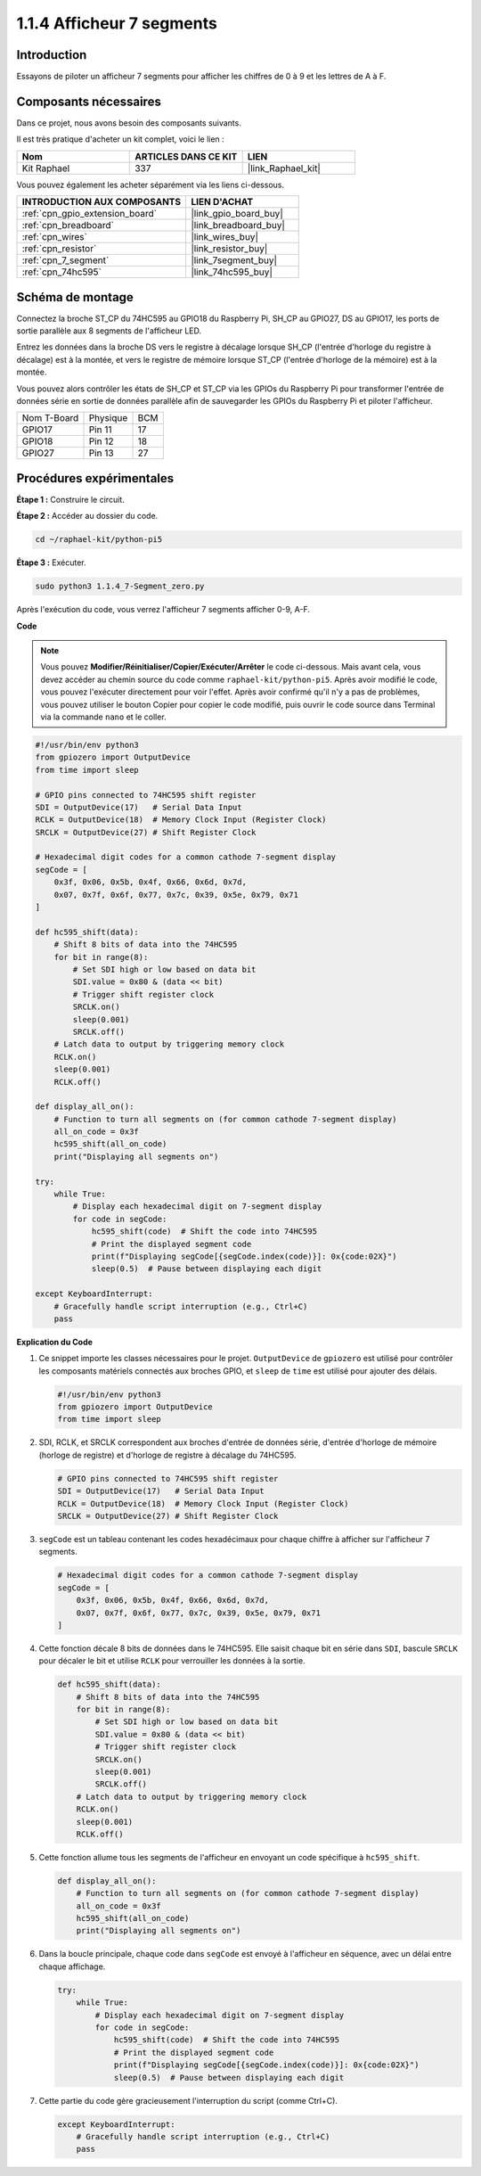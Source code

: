 .. _1.1.4_py_pi5:

1.1.4 Afficheur 7 segments
===============================

Introduction
-------------------

Essayons de piloter un afficheur 7 segments pour afficher les chiffres de 0 à 9 et les lettres de A à F.

Composants nécessaires
--------------------------------

Dans ce projet, nous avons besoin des composants suivants.

.. image:: ../python_pi5/img/1.1.4_7_segment_list.png

Il est très pratique d'acheter un kit complet, voici le lien :

.. list-table::
    :widths: 20 20 20
    :header-rows: 1

    *   - Nom
        - ARTICLES DANS CE KIT
        - LIEN
    *   - Kit Raphael
        - 337
        - |link_Raphael_kit|

Vous pouvez également les acheter séparément via les liens ci-dessous.

.. list-table::
    :widths: 30 20
    :header-rows: 1

    *   - INTRODUCTION AUX COMPOSANTS
        - LIEN D'ACHAT

    *   - :ref:`cpn_gpio_extension_board`
        - |link_gpio_board_buy|
    *   - :ref:`cpn_breadboard`
        - |link_breadboard_buy|
    *   - :ref:`cpn_wires`
        - |link_wires_buy|
    *   - :ref:`cpn_resistor`
        - |link_resistor_buy|
    *   - :ref:`cpn_7_segment`
        - |link_7segment_buy|
    *   - :ref:`cpn_74hc595`
        - |link_74hc595_buy|


Schéma de montage
-----------------------

Connectez la broche ST_CP du 74HC595 au GPIO18 du Raspberry Pi, SH_CP au GPIO27, DS au GPIO17, 
les ports de sortie parallèle aux 8 segments de l'afficheur LED.

Entrez les données dans la broche DS vers le registre à décalage lorsque SH_CP (l'entrée d'horloge du registre à décalage) est à la montée, 
et vers le registre de mémoire lorsque ST_CP (l'entrée d'horloge de la mémoire) est à la montée.

Vous pouvez alors contrôler les états de SH_CP et ST_CP via les GPIOs du Raspberry Pi pour transformer 
l'entrée de données série en sortie de données parallèle afin de sauvegarder les GPIOs du Raspberry Pi 
et piloter l'afficheur.

============ ======== ===
Nom T-Board  Physique BCM
GPIO17       Pin 11   17
GPIO18       Pin 12   18
GPIO27       Pin 13   27
============ ======== ===

.. image:: ../python_pi5/img/1.1.4_7_segment_schematic.png


Procédures expérimentales
------------------------------

**Étape 1 :** Construire le circuit.

.. image:: ../python_pi5/img/1.1.4_7-Segment_circuit.png

**Étape 2 :** Accéder au dossier du code.

.. raw:: html

   <run></run>

.. code-block::

    cd ~/raphael-kit/python-pi5

**Étape 3 :** Exécuter.

.. raw:: html

   <run></run>

.. code-block::

    sudo python3 1.1.4_7-Segment_zero.py

Après l'exécution du code, vous verrez l'afficheur 7 segments afficher 0-9, A-F.

**Code**

.. note::
    Vous pouvez **Modifier/Réinitialiser/Copier/Exécuter/Arrêter** le code ci-dessous. Mais avant cela, vous devez accéder au chemin source du code comme ``raphael-kit/python-pi5``. Après avoir modifié le code, vous pouvez l'exécuter directement pour voir l'effet. Après avoir confirmé qu'il n'y a pas de problèmes, vous pouvez utiliser le bouton Copier pour copier le code modifié, puis ouvrir le code source dans Terminal via la commande ``nano`` et le coller.

.. raw:: html

    <run></run>

.. code-block:: python

   #!/usr/bin/env python3
   from gpiozero import OutputDevice
   from time import sleep

   # GPIO pins connected to 74HC595 shift register
   SDI = OutputDevice(17)   # Serial Data Input
   RCLK = OutputDevice(18)  # Memory Clock Input (Register Clock)
   SRCLK = OutputDevice(27) # Shift Register Clock

   # Hexadecimal digit codes for a common cathode 7-segment display
   segCode = [
       0x3f, 0x06, 0x5b, 0x4f, 0x66, 0x6d, 0x7d,
       0x07, 0x7f, 0x6f, 0x77, 0x7c, 0x39, 0x5e, 0x79, 0x71
   ]

   def hc595_shift(data):
       # Shift 8 bits of data into the 74HC595
       for bit in range(8):
           # Set SDI high or low based on data bit
           SDI.value = 0x80 & (data << bit)
           # Trigger shift register clock
           SRCLK.on()
           sleep(0.001)
           SRCLK.off()
       # Latch data to output by triggering memory clock
       RCLK.on()
       sleep(0.001)
       RCLK.off()

   def display_all_on():
       # Function to turn all segments on (for common cathode 7-segment display)
       all_on_code = 0x3f
       hc595_shift(all_on_code)
       print("Displaying all segments on")

   try:
       while True:
           # Display each hexadecimal digit on 7-segment display
           for code in segCode:
               hc595_shift(code)  # Shift the code into 74HC595
               # Print the displayed segment code
               print(f"Displaying segCode[{segCode.index(code)}]: 0x{code:02X}")
               sleep(0.5)  # Pause between displaying each digit

   except KeyboardInterrupt:
       # Gracefully handle script interruption (e.g., Ctrl+C)
       pass


**Explication du Code**

#. Ce snippet importe les classes nécessaires pour le projet. ``OutputDevice`` de ``gpiozero`` est utilisé pour contrôler les composants matériels connectés aux broches GPIO, et ``sleep`` de ``time`` est utilisé pour ajouter des délais.

   .. code-block:: python

       #!/usr/bin/env python3
       from gpiozero import OutputDevice
       from time import sleep

#. SDI, RCLK, et SRCLK correspondent aux broches d'entrée de données série, d'entrée d'horloge de mémoire (horloge de registre) et d'horloge de registre à décalage du 74HC595.

   .. code-block:: python

       # GPIO pins connected to 74HC595 shift register
       SDI = OutputDevice(17)   # Serial Data Input
       RCLK = OutputDevice(18)  # Memory Clock Input (Register Clock)
       SRCLK = OutputDevice(27) # Shift Register Clock


#. ``segCode`` est un tableau contenant les codes hexadécimaux pour chaque chiffre à afficher sur l'afficheur 7 segments.

   .. code-block:: python

       # Hexadecimal digit codes for a common cathode 7-segment display
       segCode = [
           0x3f, 0x06, 0x5b, 0x4f, 0x66, 0x6d, 0x7d,
           0x07, 0x7f, 0x6f, 0x77, 0x7c, 0x39, 0x5e, 0x79, 0x71
       ]

#. Cette fonction décale 8 bits de données dans le 74HC595. Elle saisit chaque bit en série dans ``SDI``, bascule ``SRCLK`` pour décaler le bit et utilise ``RCLK`` pour verrouiller les données à la sortie.

   .. code-block:: python

       def hc595_shift(data):
           # Shift 8 bits of data into the 74HC595
           for bit in range(8):
               # Set SDI high or low based on data bit
               SDI.value = 0x80 & (data << bit)
               # Trigger shift register clock
               SRCLK.on()
               sleep(0.001)
               SRCLK.off()
           # Latch data to output by triggering memory clock
           RCLK.on()
           sleep(0.001)
           RCLK.off()

#. Cette fonction allume tous les segments de l'afficheur en envoyant un code spécifique à ``hc595_shift``.

   .. code-block:: python

       def display_all_on():
           # Function to turn all segments on (for common cathode 7-segment display)
           all_on_code = 0x3f
           hc595_shift(all_on_code)
           print("Displaying all segments on")

#. Dans la boucle principale, chaque code dans ``segCode`` est envoyé à l'afficheur en séquence, avec un délai entre chaque affichage.

   .. code-block:: python

       try:
           while True:
               # Display each hexadecimal digit on 7-segment display
               for code in segCode:
                   hc595_shift(code)  # Shift the code into 74HC595
                   # Print the displayed segment code
                   print(f"Displaying segCode[{segCode.index(code)}]: 0x{code:02X}")
                   sleep(0.5)  # Pause between displaying each digit

#. Cette partie du code gère gracieusement l'interruption du script (comme Ctrl+C).

   .. code-block:: python

       except KeyboardInterrupt:
           # Gracefully handle script interruption (e.g., Ctrl+C)
           pass

